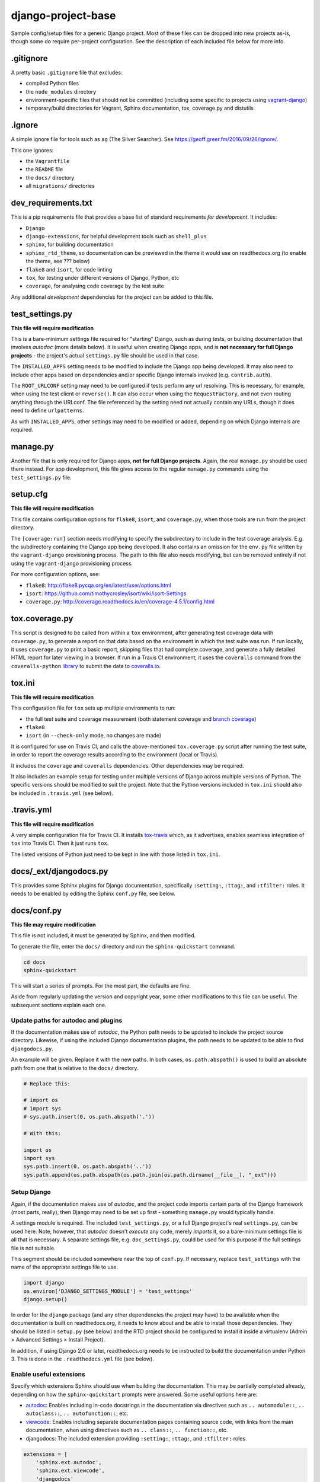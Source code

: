 ===================
django-project-base
===================

Sample config/setup files for a generic Django project. Most of these files can be dropped into new projects as-is, though some do require per-project configuration. See the description of each included file below for more info.


.gitignore
==========

A pretty basic ``.gitignore`` file that excludes:

* compiled Python files
* the ``node_modules`` directory
* environment-specific files that should not be committed (including some specific to projects using `vagrant-django <https://github.com/oogles/vagrant-django>`_)
* temporary/build directories for Vagrant, Sphinx documentation, tox, coverage.py and distutils


.ignore
=======

A simple ignore file for tools such as ``ag`` (The Silver Searcher). See https://geoff.greer.fm/2016/09/26/ignore/.

This one ignores:

* the ``Vagrantfile``
* the ``README`` file
* the ``docs/`` directory
* all ``migrations/`` directories


dev_requirements.txt
====================

This is a pip requirements file that provides a base list of standard requirements *for development*. It includes:

* ``Django``
* ``django-extensions``, for helpful development tools such as ``shell_plus``
* ``sphinx``, for building documentation
* ``sphinx_rtd_theme``, so documentation can be previewed in the theme it would use on readthedocs.org (to enable the theme, see ??? below)
* ``flake8`` and ``isort``, for code linting
* ``tox``, for testing under different versions of Django, Python, etc
* ``coverage``, for analysing code coverage by the test suite

Any additional *development* dependencies for the project can be added to this file.


test_settings.py
================

**This file will require modification**

This is a bare-minimum settings file required for "starting" Django, such as during tests, or building documentation that involves *autodoc* (more details below). It is useful when creating Django apps, and is **not necessary for full Django projects** - the project's actual ``settings.py`` file should be used in that case.

The ``INSTALLED_APPS`` setting needs to be modified to include the Django app being developed. It may also need to include other apps based on dependencies and/or specific Django internals invoked (e.g. ``contrib.auth``).

The ``ROOT_URLCONF`` setting may need to be configured if tests perform any url resolving. This is necessary, for example, when using the test client or ``reverse()``. It can also occur when using the ``RequestFactory``, and not even routing anything through the URLconf. The file referenced by the setting need not actually contain any URLs, though it does need to define ``urlpatterns``.

As with ``INSTALLED_APPS``, other settings may need to be modified or added, depending on which Django internals are required.


manage.py
=========

Another file that is only required for Django apps, **not for full Django projects**. Again, the real ``manage.py`` should be used there instead. For app development, this file gives access to the regular ``manage.py`` commands using the ``test_settings.py`` file.


setup.cfg
=========

**This file will require modification**

This file contains configuration options for ``flake8``, ``isort``, and ``coverage.py``, when those tools are run from the project directory.

The ``[coverage:run]`` section needs modifying to specify the subdirectory to include in the test coverage analysis. E.g. the subdirectory containing the Django app being developed. It also contains an omission for the ``env.py`` file written by the ``vagrant-django`` provisioning process. The path to this file also needs modifying, but can be removed entirely if not using the ``vagrant-django`` provisioning process.

For more configuration options, see:

* ``flake8``: http://flake8.pycqa.org/en/latest/user/options.html
* ``isort``: https://github.com/timothycrosley/isort/wiki/isort-Settings
* ``coverage.py``: http://coverage.readthedocs.io/en/coverage-4.5.1/config.html


tox.coverage.py
===============

This script is designed to be called from within a ``tox`` environment, after generating test coverage data with ``coverage.py``, to generate a report on that data based on the environment in which the test suite was run. If run locally, it uses ``coverage.py`` to print a basic report, skipping files that had complete coverage, and generate a fully detailed HTML report for later viewing in a browser. If run in a Travis CI environment, it uses the ``coveralls`` command from the ``coveralls-python`` `library <http://coveralls-python.readthedocs.io/en/latest/>`_ to submit the data to `coveralls.io <https://coveralls.io/>`_.


tox.ini
=======

**This file will require modification**

This configuration file for ``tox`` sets up multiple environments to run:

* the full test suite and coverage measurement (both statement coverage and `branch coverage <http://coverage.readthedocs.io/en/latest/branch.html>`_)
* ``flake8``
* ``isort`` (in ``--check-only`` mode, no changes are made)

It is configured for use on Travis CI, and calls the above-mentioned ``tox.coverage.py`` script after running the test suite, in order to report the coverage results according to the environment (local or Travis).

It includes the ``coverage`` and ``coveralls`` dependencies. Other dependencies may be required.

It also includes an example setup for testing under multiple versions of Django across multiple versions of Python. The specific versions should be modified to suit the project. Note that the Python versions included in ``tox.ini`` should also be included in ``.travis.yml`` (see below).


.travis.yml
===========

**This file will require modification**

A very simple configuration file for Travis CI. It installs `tox-travis <https://github.com/tox-dev/tox-travis>`_ which, as it advertises, enables seamless integration of ``tox`` into Travis CI. Then it just runs ``tox``.

The listed versions of Python just need to be kept in line with those listed in ``tox.ini``.


docs/_ext/djangodocs.py
=======================

This provides some Sphinx plugins for Django documentation, specifically ``:setting:``, ``:ttag:``, and ``:tfilter:`` roles. It needs to be enabled by editing the Sphinx ``conf.py`` file, see below.


docs/conf.py
============

**This file may require modification**

This file is not included, it must be generated by Sphinx, and then modified.

To generate the file, enter the ``docs/`` directory and run the ``sphinx-quickstart`` command.

.. code-block:: python

    cd docs
    sphinx-quickstart

This will start a series of prompts. For the most part, the defaults are fine.

Aside from regularly updating the version and copyright year, some other modifications to this file can be useful. The subsequent sections explain each one.

Update paths for autodoc and plugins
------------------------------------

If the documentation makes use of *autodoc*, the Python path needs to be updated to include the project source directory. Likewise, if using the included Django documentation plugins, the path needs to be updated to be able to find ``djangodocs.py``.

An example will be given. Replace it with the new paths. In both cases, ``os.path.abspath()`` is used to build an absolute path from one that is relative to the ``docs/`` directory.

.. code-block:: python

    # Replace this:

    # import os
    # import sys
    # sys.path.insert(0, os.path.abspath('.'))

    # With this:

    import os
    import sys
    sys.path.insert(0, os.path.abspath('..'))
    sys.path.append(os.path.abspath(os.path.join(os.path.dirname(__file__), "_ext")))

Setup Django
------------

Again, if the documentation makes use of *autodoc*, and the project code imports certain parts of the Django framework (most parts, really), then Django may need to be set up first - something ``manage.py`` would typically handle.

A settings module is required. The included ``test_settings.py``, or a full Django project's real ``settings.py``, can be used here. Note, however, that *autodoc* doesn't *execute* any code, merely *imports* it, so a bare-minimum settings file is all that is necessary. A separate settings file, e.g. ``doc_settings.py``, could be used for this purpose if the full settings file is not suitable.

This segment should be included somewhere near the top of ``conf.py``. If necessary, replace ``test_settings`` with the name of the appropriate settings file to use.

.. code-block:: python

    import django
    os.environ['DJANGO_SETTINGS_MODULE'] = 'test_settings'
    django.setup()

In order for the ``django`` package (and any other dependencies the project may have) to be available when the documentation is built on readthedocs.org, it needs to know about and be able to install those dependencies. They should be listed in ``setup.py`` (see below) and the RTD project should be configured to install it inside a virtualenv (Admin > Advanced Settings > Install Project).

In addition, if using Django 2.0 or later, readthedocs.org needs to be instructed to build the documentation under Python 3. This is done in the ``.readthedocs.yml`` file (see below).

Enable useful extensions
------------------------

Specify which extensions Sphinx should use when building the documentation. This may be partially completed already, depending on how the ``sphinx-quickstart`` prompts were answered. Some useful options here are:

* `autodoc <http://www.sphinx-doc.org/en/stable/ext/autodoc.html>`_: Enables including in-code docstrings in the documentation via directives such as ``.. automodule::``, ``.. autoclass::``, ``.. autofunction::``, etc.
* `viewcode <http://www.sphinx-doc.org/en/stable/ext/viewcode.html>`_: Enables including separate documentation pages containing source code, with links from the main documentation, when using directives such as ``.. class::``, ``.. function::``, etc.
* djangodocs: The included extension providing ``:setting:``, ``:ttag:``, and ``:tfilter:`` roles.

.. code-block:: python

    extensions = [
        'sphinx.ext.autodoc',
        'sphinx.ext.viewcode',
        'djangodocs'
    ]

Enable the RTD theme
--------------------

Enable the theme used by default by readthedocs.org, allowing the documentation to be viewed locally in the same theme. It only needs configuring when building the documentation locally, as it is the default on RTD, so an environment variable is used to detect which environment the build is taking place in.

.. code-block:: python

    # Replace this:

    html_theme = '...'

    # With this:

    # Only import and set the RTD theme if we're building docs locally. Otherwise,
    # readthedocs.org uses their theme by default, so no need to specify it.
    on_rtd = os.environ.get('READTHEDOCS', None) == 'True'
    if not on_rtd:
        import sphinx_rtd_theme
        html_theme = 'sphinx_rtd_theme'
        html_theme_path = [sphinx_rtd_theme.get_html_theme_path()]

Writing docs
------------

To start writing docs, edit ``index.rst``, and link to additional files from there. To build the docs as HTML for viewing in the browser as they would appear on readthedocs.org, run ``make html`` from the ``docs/`` directory.


.readthedocs.yml
================

Config file for readthedocs.org. Used exclusively to configure documentation to be built under Python 3 - required if installing Django >= 2.0 as part of building the docs (e.g. when using *autodoc*, as noted in the ``conf.py`` notes above).
